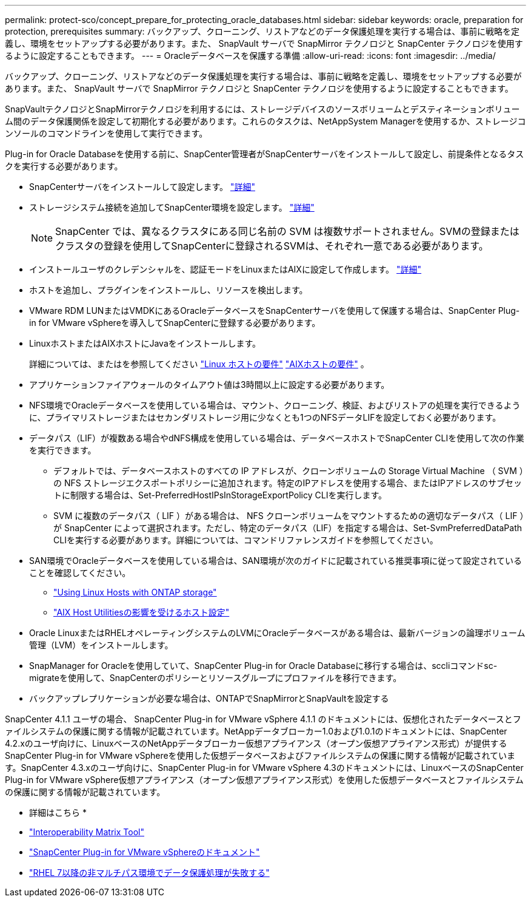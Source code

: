 ---
permalink: protect-sco/concept_prepare_for_protecting_oracle_databases.html 
sidebar: sidebar 
keywords: oracle, preparation for protection, prerequisites 
summary: バックアップ、クローニング、リストアなどのデータ保護処理を実行する場合は、事前に戦略を定義し、環境をセットアップする必要があります。また、 SnapVault サーバで SnapMirror テクノロジと SnapCenter テクノロジを使用するように設定することもできます。 
---
= Oracleデータベースを保護する準備
:allow-uri-read: 
:icons: font
:imagesdir: ../media/


[role="lead"]
バックアップ、クローニング、リストアなどのデータ保護処理を実行する場合は、事前に戦略を定義し、環境をセットアップする必要があります。また、 SnapVault サーバで SnapMirror テクノロジと SnapCenter テクノロジを使用するように設定することもできます。

SnapVaultテクノロジとSnapMirrorテクノロジを利用するには、ストレージデバイスのソースボリュームとデスティネーションボリューム間のデータ保護関係を設定して初期化する必要があります。これらのタスクは、NetAppSystem Managerを使用するか、ストレージコンソールのコマンドラインを使用して実行できます。

Plug-in for Oracle Databaseを使用する前に、SnapCenter管理者がSnapCenterサーバをインストールして設定し、前提条件となるタスクを実行する必要があります。

* SnapCenterサーバをインストールして設定します。 link:../install/task_install_the_snapcenter_server_using_the_install_wizard.html["詳細"^]
* ストレージシステム接続を追加してSnapCenter環境を設定します。 link:../install/task_add_storage_systems.html["詳細"^]
+

NOTE: SnapCenter では、異なるクラスタにある同じ名前の SVM は複数サポートされません。SVMの登録またはクラスタの登録を使用してSnapCenterに登録されるSVMは、それぞれ一意である必要があります。

* インストールユーザのクレデンシャルを、認証モードをLinuxまたはAIXに設定して作成します。 link:../protect-sco/reference_prerequisites_for_adding_hosts_and_installing_snapcenter_plug_ins_package_for_linux_or_aix.html#set-up-credentials["詳細"^]
* ホストを追加し、プラグインをインストールし、リソースを検出します。
* VMware RDM LUNまたはVMDKにあるOracleデータベースをSnapCenterサーバを使用して保護する場合は、SnapCenter Plug-in for VMware vSphereを導入してSnapCenterに登録する必要があります。
* LinuxホストまたはAIXホストにJavaをインストールします。
+
詳細については、またはを参照してください link:../protect-sco/reference_prerequisites_for_adding_hosts_and_installing_snapcenter_plug_ins_package_for_linux_or_aix.html#linux-host-requirements["Linux ホストの要件"^] link:../protect-sco/reference_prerequisites_for_adding_hosts_and_installing_snapcenter_plug_ins_package_for_linux_or_aix.html#aix-host-requirements["AIXホストの要件"^] 。

* アプリケーションファイアウォールのタイムアウト値は3時間以上に設定する必要があります。
* NFS環境でOracleデータベースを使用している場合は、マウント、クローニング、検証、およびリストアの処理を実行できるように、プライマリストレージまたはセカンダリストレージ用に少なくとも1つのNFSデータLIFを設定しておく必要があります。
* データパス（LIF）が複数ある場合やdNFS構成を使用している場合は、データベースホストでSnapCenter CLIを使用して次の作業を実行できます。
+
** デフォルトでは、データベースホストのすべての IP アドレスが、クローンボリュームの Storage Virtual Machine （ SVM ）の NFS ストレージエクスポートポリシーに追加されます。特定のIPアドレスを使用する場合、またはIPアドレスのサブセットに制限する場合は、Set-PreferredHostIPsInStorageExportPolicy CLIを実行します。
** SVM に複数のデータパス（ LIF ）がある場合は、 NFS クローンボリュームをマウントするための適切なデータパス（ LIF ）が SnapCenter によって選択されます。ただし、特定のデータパス（LIF）を指定する場合は、Set-SvmPreferredDataPath CLIを実行する必要があります。詳細については、コマンドリファレンスガイドを参照してください。


* SAN環境でOracleデータベースを使用している場合は、SAN環境が次のガイドに記載されている推奨事項に従って設定されていることを確認してください。
+
** https://library.netapp.com/ecm/ecm_download_file/ECMLP2547958["Using Linux Hosts with ONTAP storage"^]
** https://library.netapp.com/ecm/ecm_download_file/ECMP1119218["AIX Host Utilitiesの影響を受けるホスト設定"^]


* Oracle LinuxまたはRHELオペレーティングシステムのLVMにOracleデータベースがある場合は、最新バージョンの論理ボリューム管理（LVM）をインストールします。
* SnapManager for Oracleを使用していて、SnapCenter Plug-in for Oracle Databaseに移行する場合は、sccliコマンドsc-migrateを使用して、SnapCenterのポリシーとリソースグループにプロファイルを移行できます。
* バックアップレプリケーションが必要な場合は、ONTAPでSnapMirrorとSnapVaultを設定する


SnapCenter 4.1.1 ユーザの場合、 SnapCenter Plug-in for VMware vSphere 4.1.1 のドキュメントには、仮想化されたデータベースとファイルシステムの保護に関する情報が記載されています。NetAppデータブローカー1.0および1.0.1のドキュメントには、SnapCenter 4.2.xのユーザ向けに、LinuxベースのNetAppデータブローカー仮想アプライアンス（オープン仮想アプライアンス形式）が提供するSnapCenter Plug-in for VMware vSphereを使用した仮想データベースおよびファイルシステムの保護に関する情報が記載されています。SnapCenter 4.3.xのユーザ向けに、SnapCenter Plug-in for VMware vSphere 4.3のドキュメントには、LinuxベースのSnapCenter Plug-in for VMware vSphere仮想アプライアンス（オープン仮想アプライアンス形式）を使用した仮想データベースとファイルシステムの保護に関する情報が記載されています。

* 詳細はこちら *

* https://imt.netapp.com/matrix/imt.jsp?components=121071;&solution=1259&isHWU&src=IMT["Interoperability Matrix Tool"^]
* https://docs.netapp.com/us-en/sc-plugin-vmware-vsphere/index.html["SnapCenter Plug-in for VMware vSphereのドキュメント"^]
* https://kb.netapp.com/Advice_and_Troubleshooting/Data_Protection_and_Security/SnapCenter/Data_protection_operation_fails_in_a_non-multipath_environment_in_RHEL_7_and_later["RHEL 7以降の非マルチパス環境でデータ保護処理が失敗する"^]

